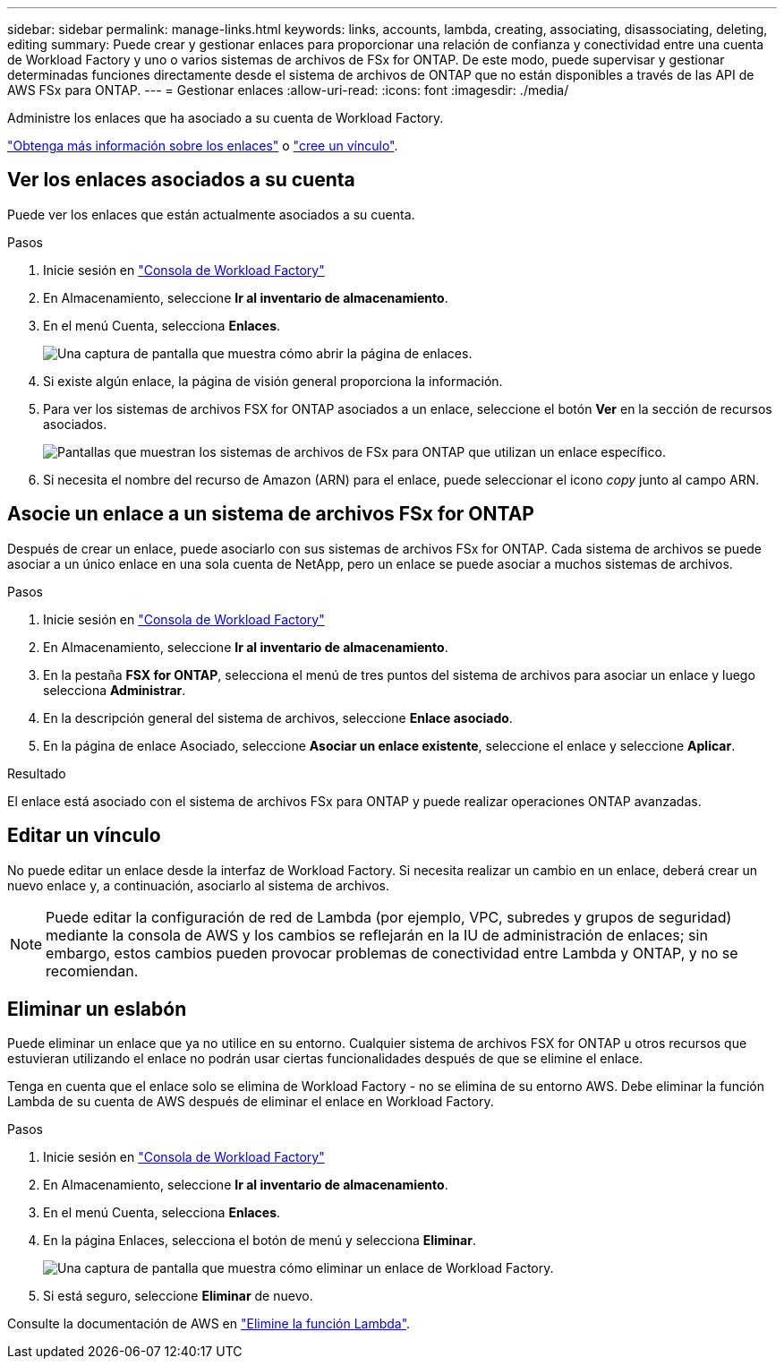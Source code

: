 ---
sidebar: sidebar 
permalink: manage-links.html 
keywords: links, accounts, lambda, creating, associating, disassociating, deleting, editing 
summary: Puede crear y gestionar enlaces para proporcionar una relación de confianza y conectividad entre una cuenta de Workload Factory y uno o varios sistemas de archivos de FSx for ONTAP. De este modo, puede supervisar y gestionar determinadas funciones directamente desde el sistema de archivos de ONTAP que no están disponibles a través de las API de AWS FSx para ONTAP. 
---
= Gestionar enlaces
:allow-uri-read: 
:icons: font
:imagesdir: ./media/


[role="lead"]
Administre los enlaces que ha asociado a su cuenta de Workload Factory.

link:links-overview.html["Obtenga más información sobre los enlaces"] o link:create-link.html["cree un vínculo"].



== Ver los enlaces asociados a su cuenta

Puede ver los enlaces que están actualmente asociados a su cuenta.

.Pasos
. Inicie sesión en link:https://console.workloads.netapp.com/["Consola de Workload Factory"^]
. En Almacenamiento, seleccione *Ir al inventario de almacenamiento*.
. En el menú Cuenta, selecciona *Enlaces*.
+
image:screenshot-links-button.png["Una captura de pantalla que muestra cómo abrir la página de enlaces."]

. Si existe algún enlace, la página de visión general proporciona la información.
. Para ver los sistemas de archivos FSX for ONTAP asociados a un enlace, seleccione el botón *Ver* en la sección de recursos asociados.
+
image:screenshot-view-link-details.png["Pantallas que muestran los sistemas de archivos de FSx para ONTAP que utilizan un enlace específico."]

. Si necesita el nombre del recurso de Amazon (ARN) para el enlace, puede seleccionar el icono _copy_ junto al campo ARN.




== Asocie un enlace a un sistema de archivos FSx for ONTAP

Después de crear un enlace, puede asociarlo con sus sistemas de archivos FSx for ONTAP. Cada sistema de archivos se puede asociar a un único enlace en una sola cuenta de NetApp, pero un enlace se puede asociar a muchos sistemas de archivos.

.Pasos
. Inicie sesión en link:https://console.workloads.netapp.com/["Consola de Workload Factory"^]
. En Almacenamiento, seleccione *Ir al inventario de almacenamiento*.
. En la pestaña *FSX for ONTAP*, selecciona el menú de tres puntos del sistema de archivos para asociar un enlace y luego selecciona *Administrar*.
. En la descripción general del sistema de archivos, seleccione *Enlace asociado*.
. En la página de enlace Asociado, seleccione *Asociar un enlace existente*, seleccione el enlace y seleccione *Aplicar*.


.Resultado
El enlace está asociado con el sistema de archivos FSx para ONTAP y puede realizar operaciones ONTAP avanzadas.



== Editar un vínculo

No puede editar un enlace desde la interfaz de Workload Factory. Si necesita realizar un cambio en un enlace, deberá crear un nuevo enlace y, a continuación, asociarlo al sistema de archivos.


NOTE: Puede editar la configuración de red de Lambda (por ejemplo, VPC, subredes y grupos de seguridad) mediante la consola de AWS y los cambios se reflejarán en la IU de administración de enlaces; sin embargo, estos cambios pueden provocar problemas de conectividad entre Lambda y ONTAP, y no se recomiendan.



== Eliminar un eslabón

Puede eliminar un enlace que ya no utilice en su entorno. Cualquier sistema de archivos FSX for ONTAP u otros recursos que estuvieran utilizando el enlace no podrán usar ciertas funcionalidades después de que se elimine el enlace.

Tenga en cuenta que el enlace solo se elimina de Workload Factory - no se elimina de su entorno AWS. Debe eliminar la función Lambda de su cuenta de AWS después de eliminar el enlace en Workload Factory.

.Pasos
. Inicie sesión en link:https://console.workloads.netapp.com/["Consola de Workload Factory"^]
. En Almacenamiento, seleccione *Ir al inventario de almacenamiento*.
. En el menú Cuenta, selecciona *Enlaces*.
. En la página Enlaces, selecciona el botón de menú y selecciona *Eliminar*.
+
image:screenshot-remove-link.png["Una captura de pantalla que muestra cómo eliminar un enlace de Workload Factory."]

. Si está seguro, seleccione *Eliminar* de nuevo.


Consulte la documentación de AWS en link:https://docs.aws.amazon.com/lambda/latest/dg/gettingstarted-awscli.html#with-userapp-walkthrough-custom-events-delete-function["Elimine la función Lambda"].
